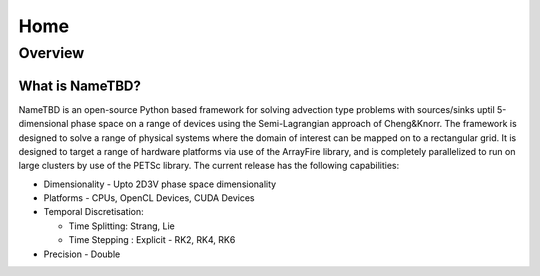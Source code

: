 ****
Home
****

Overview
========

What is NameTBD?
-------------
NameTBD is an open-source Python based framework for solving
advection type problems with sources/sinks uptil 5-dimensional phase space 
on a range of devices using the Semi-Lagrangian approach of Cheng&Knorr. The 
framework is designed to solve a range of physical systems where the domain of 
interest can be mapped on to a rectangular grid. It is designed to target a range
of hardware platforms via use of the ArrayFire library, and is completely 
parallelized to run on large clusters by use of the PETSc library. 
The current release has the following capabilities:

- Dimensionality - Upto 2D3V phase space dimensionality
- Platforms - CPUs, OpenCL Devices, CUDA Devices
- Temporal Discretisation:

  - Time Splitting: Strang, Lie

  - Time Stepping : Explicit - RK2, RK4, RK6
- Precision - Double